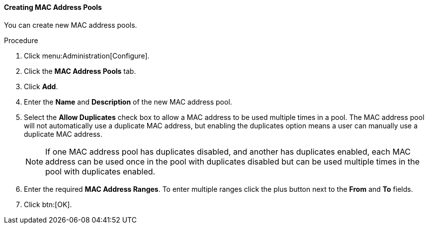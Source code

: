 [[Creating_MAC_Address_Pools]]
==== Creating MAC Address Pools

You can create new MAC address pools.

.Procedure

. Click menu:Administration[Configure].
. Click the *MAC Address Pools* tab.
. Click *Add*.
. Enter the *Name* and *Description* of the new MAC address pool.
. Select the *Allow Duplicates* check box to allow a MAC address to be used multiple times in a pool. The MAC address pool will not automatically use a duplicate MAC address, but enabling the duplicates option means a user can manually use a duplicate MAC address.
+
[NOTE]
====
If one MAC address pool has duplicates disabled, and another has duplicates enabled, each MAC address can be used once in the pool with duplicates disabled but can be used multiple times in the pool with duplicates enabled.
====
. Enter the required *MAC Address Ranges*. To enter multiple ranges click the plus button next to the *From* and *To* fields.
. Click btn:[OK].
